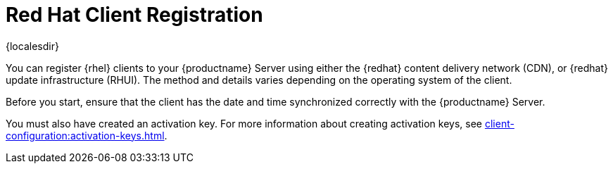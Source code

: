 [[redhat-registration-overview]]
= Red Hat Client Registration

{localesdir} 


You can register {rhel} clients to your {productname} Server using either the {redhat} content delivery network (CDN), or {redhat} update infrastructure (RHUI).
The method and details varies depending on the operating system of the client.

Before you start, ensure that the client has the date and time synchronized correctly with the {productname} Server.

You must also have created an activation key.
For more information about creating activation keys, see xref:client-configuration:activation-keys.adoc[].
